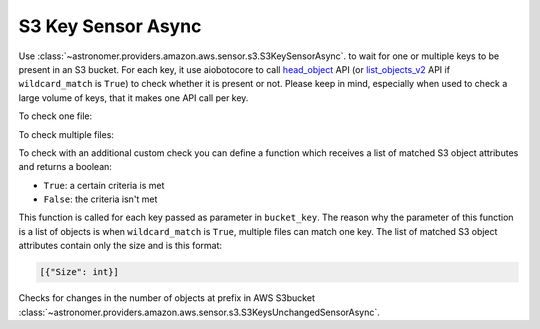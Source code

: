 S3 Key Sensor Async
"""""""""""""""""""


Use :class:`~astronomer.providers.amazon.aws.sensor.s3.S3KeySensorAsync`. to wait for one or multiple keys to be present in an S3 bucket.
For each key, it use aiobotocore to call
`head_object <https://boto3.amazonaws.com/v1/documentation/api/latest/reference/services/s3.html#S3.Client.head_object>`__
API (or `list_objects_v2 <https://boto3.amazonaws.com/v1/documentation/api/latest/reference/services/s3.html#S3.Client.list_objects_v2>`__
API if ``wildcard_match`` is ``True``) to check whether it is present or not.
Please keep in mind, especially when used to check a large volume of keys, that it makes one API call per key.

To check one file:

.. exampleinclude:: /../astronomer/providers/amazon/aws/example_dags/example_s3.py
    :language: python
    :dedent: 4
    :start-after: [START howto_sensor_async_s3_key_single_key]
    :end-before: [END howto_sensor_async_s3_key_single_key]

To check multiple files:

.. exampleinclude:: /../astronomer/providers/amazon/aws/example_dags/example_s3.py
    :language: python
    :dedent: 4
    :start-after: [START howto_sensor_async_s3_key_multiple_keys]
    :end-before: [END howto_sensor_async_s3_key_multiple_keys]

To check with an additional custom check you can define a function which receives a list of matched S3 object
attributes and returns a boolean:

- ``True``: a certain criteria is met
- ``False``: the criteria isn't met

This function is called for each key passed as parameter in ``bucket_key``.
The reason why the parameter of this function is a list of objects is when ``wildcard_match`` is ``True``,
multiple files can match one key. The list of matched S3 object attributes contain only the size and is this format:

.. code-block:: python

    [{"Size": int}]

.. exampleinclude:: /../astronomer/providers/amazon/aws/example_dags/example_s3.py
    :language: python
    :dedent: 4
    :start-after: [START howto_sensor_s3_key_function_definition]
    :end-before: [END howto_sensor_s3_key_function_definition]

.. exampleinclude:: /../astronomer/providers/amazon/aws/example_dags/example_s3.py
    :language: python
    :dedent: 4
    :start-after: [START howto_sensor_async_s3_key_function]
    :end-before: [END howto_sensor_async_s3_key_function]


Checks for changes in the number of objects at prefix in AWS S3bucket
:class:`~astronomer.providers.amazon.aws.sensor.s3.S3KeysUnchangedSensorAsync`.

.. exampleinclude:: /../astronomer/providers/amazon/aws/example_dags/example_s3.py
    :language: python
    :dedent: 4
    :start-after: [START howto_sensor_s3_key_unchanged_async]
    :end-before: [END howto_sensor_s3_key_unchanged_async]
